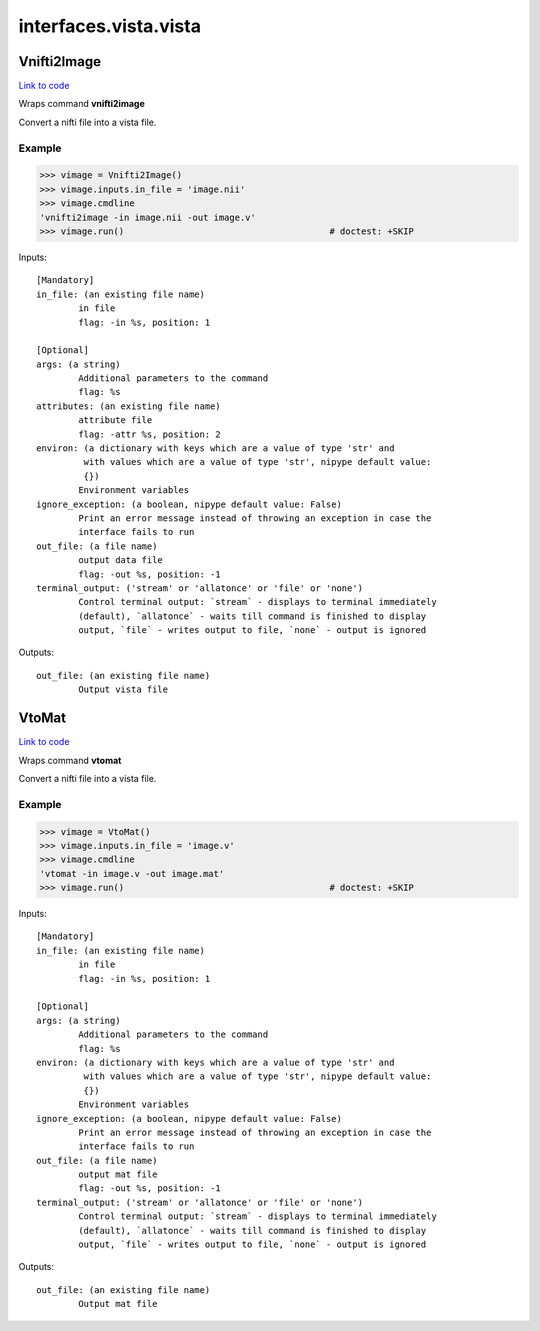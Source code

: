 .. AUTO-GENERATED FILE -- DO NOT EDIT!

interfaces.vista.vista
======================


.. _nipype.interfaces.vista.vista.Vnifti2Image:


.. index:: Vnifti2Image

Vnifti2Image
------------

`Link to code <http://github.com/nipy/nipype/tree/f9c98ba/nipype/interfaces/vista/vista.py#L26>`__

Wraps command **vnifti2image**

Convert a nifti file into a vista file.

Example
~~~~~~~

>>> vimage = Vnifti2Image()
>>> vimage.inputs.in_file = 'image.nii'
>>> vimage.cmdline
'vnifti2image -in image.nii -out image.v'
>>> vimage.run()                                       # doctest: +SKIP

Inputs::

        [Mandatory]
        in_file: (an existing file name)
                in file
                flag: -in %s, position: 1

        [Optional]
        args: (a string)
                Additional parameters to the command
                flag: %s
        attributes: (an existing file name)
                attribute file
                flag: -attr %s, position: 2
        environ: (a dictionary with keys which are a value of type 'str' and
                 with values which are a value of type 'str', nipype default value:
                 {})
                Environment variables
        ignore_exception: (a boolean, nipype default value: False)
                Print an error message instead of throwing an exception in case the
                interface fails to run
        out_file: (a file name)
                output data file
                flag: -out %s, position: -1
        terminal_output: ('stream' or 'allatonce' or 'file' or 'none')
                Control terminal output: `stream` - displays to terminal immediately
                (default), `allatonce` - waits till command is finished to display
                output, `file` - writes output to file, `none` - output is ignored

Outputs::

        out_file: (an existing file name)
                Output vista file

.. _nipype.interfaces.vista.vista.VtoMat:


.. index:: VtoMat

VtoMat
------

`Link to code <http://github.com/nipy/nipype/tree/f9c98ba/nipype/interfaces/vista/vista.py#L53>`__

Wraps command **vtomat**

Convert a nifti file into a vista file.

Example
~~~~~~~

>>> vimage = VtoMat()
>>> vimage.inputs.in_file = 'image.v'
>>> vimage.cmdline
'vtomat -in image.v -out image.mat'
>>> vimage.run()                                       # doctest: +SKIP

Inputs::

        [Mandatory]
        in_file: (an existing file name)
                in file
                flag: -in %s, position: 1

        [Optional]
        args: (a string)
                Additional parameters to the command
                flag: %s
        environ: (a dictionary with keys which are a value of type 'str' and
                 with values which are a value of type 'str', nipype default value:
                 {})
                Environment variables
        ignore_exception: (a boolean, nipype default value: False)
                Print an error message instead of throwing an exception in case the
                interface fails to run
        out_file: (a file name)
                output mat file
                flag: -out %s, position: -1
        terminal_output: ('stream' or 'allatonce' or 'file' or 'none')
                Control terminal output: `stream` - displays to terminal immediately
                (default), `allatonce` - waits till command is finished to display
                output, `file` - writes output to file, `none` - output is ignored

Outputs::

        out_file: (an existing file name)
                Output mat file
